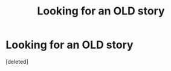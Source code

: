 #+TITLE: Looking for an OLD story

* Looking for an OLD story
:PROPERTIES:
:Score: 1
:DateUnix: 1600925037.0
:DateShort: 2020-Sep-24
:FlairText: What's That Fic?
:END:
[deleted]


